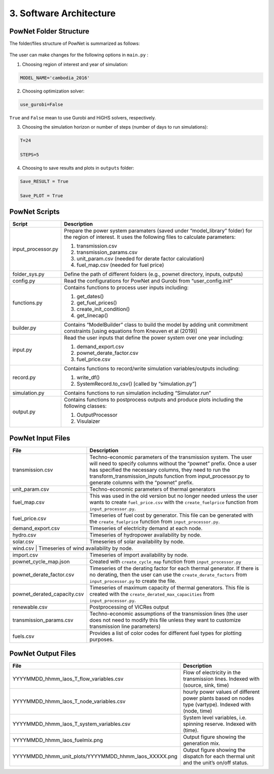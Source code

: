 
**3. Software Architecture**
============================

-----------------------
PowNet Folder Structure
-----------------------

The folder/files structure of PowNet is summarized as follows:

.. figure:: PowNet_Folder_Structure.png
   :align: center
   :width: 800


The user can make changes for the following options in ``main.py`` :

1) Choosing region of interest and year of simulation:

.. code:: python

    MODEL_NAME='cambodia_2016'

2) Choosing optimization solver:

.. code:: python

   use_gurobi=False

``True`` and ``False`` mean to use Gurobi and HiGHS solvers, respectively.

3) Choosing the simulation horizon or number of steps (number of days to run simulations):

.. code:: python

   T=24

   STEPS=5

4) Choosing to save results and plots in ``outputs`` folder:

.. code:: python

   Save_RESULT = True

   Save_PLOT = True

--------------
PowNet Scripts
--------------
.. list-table:: Brief Description of PowNet Scripts 
   :class: tight-table   

+--------------------------+-------------------------------------------------------------+
| Script                   | Description                                                 |
+==========================+=============================================================+
| input_processor.py       | Prepare the power system paramaters (saved under            |
|                          | “model_library” folder) for the region of interest.         |
|                          | It uses the following files to calculate parameters:        |
|                          |                                                             |
|                          | 1) transmission.csv                                         |
|                          |                                                             |
|                          | 2) transmission_params.csv                                  |
|                          |                                                             |
|                          | 3) unit_param.csv (needed for derate factor calculation)    |
|                          |                                                             |
|                          | 4) fuel_map.csv (needed for fuel price)  \                  |
+--------------------------+-------------------------------------------------------------+
| folder_sys.py            | Define the path of different folders (e.g., pownet          |
|                          | directory, inputs, outputs)                                 |
+--------------------------+-------------------------------------------------------------+
| config.py                | Read the configurations for PowNet and Gurobi from          |
|                          | “user_config.init”                                          |
+--------------------------+-------------------------------------------------------------+
| functions.py             | Contains functions to process user inputs including:        |
|                          |                                                             |
|                          | 1) get_dates()                                              |
|                          |                                                             |
|                          | 2) get_fuel_prices()                                        |
|                          |                                                             |
|                          | 3) create_init_condition()                                  |
|                          |                                                             |
|                          | 4) get_linecap()                                            |
+--------------------------+-------------------------------------------------------------+
| builder.py               | Contains “ModelBuilder” class to build the model by         |
|                          | adding unit commitment constraints [using equations         |
|                          | from Kneuven et al (2019)]                                  |
+--------------------------+-------------------------------------------------------------+
| input.py                 | Read the user inputs that define the power system           |
|                          | over one year including:                                    |
|                          |                                                             |
|                          | 1) demand_export.csv                                        |
|                          |                                                             |
|                          | 2) pownet_derate_factor.csv                                 |
|                          |                                                             |
|                          | 3) fuel_price.csv                                           |
+--------------------------+-------------------------------------------------------------+
| record.py                | Contains functions to record/write simulation               |
|                          | variables/outputs including:                                |
|                          |                                                             |
|                          | 1) write_df()                                               |
|                          |                                                             |
|                          | 2) SystemRecord.to_csv() [called by “simulation.py”]        |
+--------------------------+-------------------------------------------------------------+
| simulation.py            | Contains functions to run simulation including              |
|                          | “Simulator.run”                                             |
+--------------------------+-------------------------------------------------------------+
| output.py                | Contains functions to postprocess outputs and produce       |
|                          | plots including the following classes:                      |
|                          |                                                             |
|                          | 1) OutputProcessor                                          |
|                          |                                                             |
|                          | 2) Visulaizer                                               |
+--------------------------+-------------------------------------------------------------+

------------------
PowNet Input Files
------------------

+-----------------------------+---------------------------------------------------------------+
| File                        | Description                                                   |
+=============================+===============================================================+
| transmission.csv            | Techno-economic parameters of the transmission                | 	       
|                             | system. The user will need to specify columns                 | 
|                             | without the “pownet” prefix. Once a user has                  | 
|                             | specified the necessary columns, they need to                 |
|                             | run the transform_transmission_inputs function                | 
|                             | from input_processor.py to generate columns                   | 
|                             | with the “pownet” prefix.                                     |
+-----------------------------+---------------------------------------------------------------+
| unit_param.csv              | Techno-economic parameters of thermal generators              |
+-----------------------------+---------------------------------------------------------------+
| fuel_map.csv                | This was used in the old version but no longer                |  
|                             | needed unless the user wants                                  |
|                             | to create ``fuel_price.csv`` with the                         |
|                             | ``create_fuelprice`` function from ``input_processor.py``.    |
+-----------------------------+---------------------------------------------------------------+
| fuel_price.csv              | Timeseries of fuel cost by generator. This file can be        |
|                             | generated with the ``create_fuelprice``                       |   
|                             | function from ``input_processor.py``.                         |
+-----------------------------+---------------------------------------------------------------+
| demand_export.csv           | Timeseries of electricity demand at each node.                |
+-----------------------------+---------------------------------------------------------------+
| hydro.csv                   | Timeseries of hydropower availability by node.                |
+-----------------------------+---------------------------------------------------------------+
| solar.csv                   | Timeseries of solar availability by node.                     |
+-----------------------------+---------------------------------------------------------------+
| wind.csv                   | Timeseries of wind availability by node.                       |
+-----------------------------+---------------------------------------------------------------+
| import.csv                  | Timeseries of import availability by node.                    |
+-----------------------------+---------------------------------------------------------------+
| pownet_cycle_map.json       | Created with ``create_cycle_map`` function from               |
|                             | ``input_processor.py``                                        |
+-----------------------------+---------------------------------------------------------------+
| pownet_derate_factor.csv    | Timeseries of the derating factor for each thermal generator. |
|                             | If there is no derating,                                      |
|                             | then the user can use the ``create_derate_factors`` from      |
|                             | ``input_processor.py`` to create the file.                    |
+-----------------------------+---------------------------------------------------------------+
| pownet_derated_capacity.csv | Timeseries of maximum capacity of thermal generators.         |
|                             | This file is created with the                                 |
|                             | ``create_derated_max_capacities`` from ``input_processor.py``.|
+-----------------------------+---------------------------------------------------------------+
| renewable.csv               | Postprocessing of VICRes output                               |
+-----------------------------+---------------------------------------------------------------+
| transmission_params.csv     | Techno-economic assumptions of the transmission               |
|                             | lines (the user does not need to modify this                  |    
|                             | file unless they want to customize transmission               |   
|                             | line parameters)                                              |
+-----------------------------+---------------------------------------------------------------+
| fuels.csv                   | Provides a list of color codes for different fuel types       |
|                             | for plotting purposes.                                        |
+-----------------------------+---------------------------------------------------------------+


--------------------
PowNet Output Files
--------------------

+---------------------------------------------------------------+---------------------------------------------+
| File                                                          | Description                                 |
+===============================================================+=============================================+
| YYYYMMDD_hhmm_laos_T_flow_variables.csv                       | Flow of electricity in the transmission     |
|                                                               | lines. Indexed with (source, sink, time)    |
+---------------------------------------------------------------+---------------------------------------------+
| YYYYMMDD_hhmm_laos_T_node_variables.csv                       | hourly power values of different            |
|                                                               | power plants based on nodes type (vartype). |
|                                                               | Indexed with (node, time)                   |
+---------------------------------------------------------------+---------------------------------------------+
| YYYYMMDD_hhmm_laos_T_system_variables.csv                     | System level variables, i.e. spinning       |
|                                                               | reserve. Indexed with (time).               |
+---------------------------------------------------------------+---------------------------------------------+
| YYYYMMDD_hhmm_laos_fuelmix.png                                | Output figure showing the generation mix.   |
+---------------------------------------------------------------+---------------------------------------------+
| YYYYMMDD_hhmm_unit_plots/YYYYMMDD_hhmm_laos_XXXXX.png         | Output figure showing the dispatch for      |
|                                                               | each thermal unit and the unit’s on/off     |
|                                                               | status.                                     |
+---------------------------------------------------------------+---------------------------------------------+

